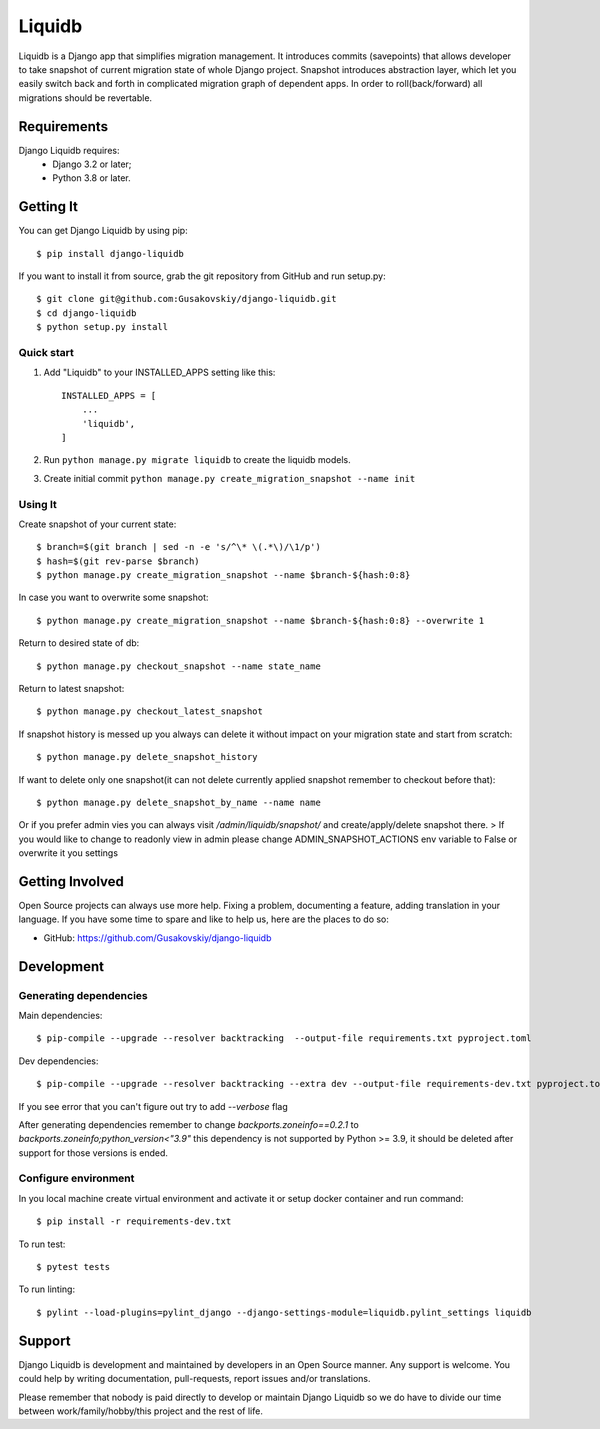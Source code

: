 ===============
Liquidb
===============

Liquidb is a Django app that simplifies migration management.
It introduces commits (savepoints) that allows developer to take snapshot of current migration state of whole Django project.
Snapshot introduces abstraction layer, which let you easily switch back and forth in complicated migration graph of dependent apps.
In order to roll(back/forward) all migrations should be revertable.



Requirements
============

Django Liquidb requires:
    * Django 3.2 or later;
    * Python 3.8 or later.


Getting It
==========

You can get Django Liquidb by using pip::

    $ pip install django-liquidb

If you want to install it from source, grab the git repository from GitHub and run setup.py::

    $ git clone git@github.com:Gusakovskiy/django-liquidb.git
    $ cd django-liquidb
    $ python setup.py install



Quick start
-----------

1. Add "Liquidb" to your INSTALLED_APPS setting like this::

    INSTALLED_APPS = [
        ...
        'liquidb',
    ]


2. Run ``python manage.py migrate liquidb`` to create the liquidb models.
3. Create initial commit ``python manage.py create_migration_snapshot --name init``

Using It
-----------

Create snapshot of your current state::

    $ branch=$(git branch | sed -n -e 's/^\* \(.*\)/\1/p')
    $ hash=$(git rev-parse $branch)
    $ python manage.py create_migration_snapshot --name $branch-${hash:0:8}

In case you want to overwrite some snapshot::

    $ python manage.py create_migration_snapshot --name $branch-${hash:0:8} --overwrite 1


Return to desired state of db::

    $ python manage.py checkout_snapshot --name state_name

Return to latest snapshot::

    $ python manage.py checkout_latest_snapshot

If snapshot history is messed up you always can delete it without impact on your migration state and start from scratch::

    $ python manage.py delete_snapshot_history


If want to delete only one snapshot(it can not delete currently applied snapshot remember to checkout before that)::

    $ python manage.py delete_snapshot_by_name --name name



Or if you prefer admin vies you can always visit `/admin/liquidb/snapshot/` and create/apply/delete snapshot there.
> If you would like to change to readonly view in admin please change ADMIN_SNAPSHOT_ACTIONS env variable to False or overwrite it you settings


Getting Involved
================

Open Source projects can always use more help. Fixing a problem, documenting a feature, adding
translation in your language. If you have some time to spare and like to help us, here are the places to do so:

- GitHub: https://github.com/Gusakovskiy/django-liquidb


Development
==========

Generating dependencies
-----------

Main dependencies::

    $ pip-compile --upgrade --resolver backtracking  --output-file requirements.txt pyproject.toml

Dev dependencies::

    $ pip-compile --upgrade --resolver backtracking --extra dev --output-file requirements-dev.txt pyproject.toml

If you see error that you can't figure out try to add `--verbose` flag


After generating dependencies remember to change `backports.zoneinfo==0.2.1` to `backports.zoneinfo;python_version<"3.9"`
this dependency is not supported by Python >= 3.9, it should be deleted after support for those versions is ended.


Configure environment
-----------

In you local machine create virtual environment and activate it or setup docker container and run command::

    $ pip install -r requirements-dev.txt

To run test::

    $ pytest tests

To run linting::

    $ pylint --load-plugins=pylint_django --django-settings-module=liquidb.pylint_settings liquidb

Support
=======

Django Liquidb is development and maintained by developers in an Open Source manner.
Any support is welcome. You could help by writing documentation, pull-requests, report issues and/or translations.

Please remember that nobody is paid directly to develop or maintain Django Liquidb so we do have to divide our time
between work/family/hobby/this project and the rest of life.
